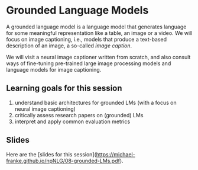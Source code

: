* Grounded Language Models

A grounded language model is a language model that generates language for some meaningful representation like a table, an image or a video.
We will focus on image captioning, i.e., models that produce a text-based description of an image, a so-called /image caption/.

We will visit a neural image captioner written from scratch, and also consult ways of fine-tuning pre-trained large image processing models and language models for image captioning.

** Learning goals for this session

1. understand basic architectures for grounded LMs (with a focus on neural image captioning)
2. critically assess research papers on (grounded) LMs
3. interpret and apply common evaluation metrics

** Slides

Here are the [slides for this session]([[https://michael-franke.github.io/npNLG/08-grounded-LMs.pdf]]).
